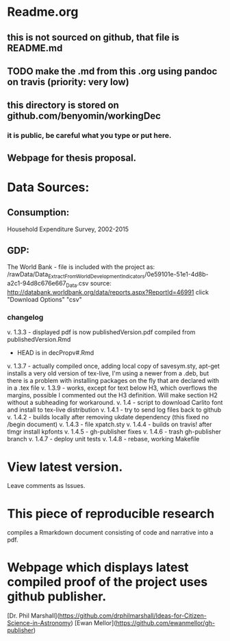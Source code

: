 * Readme.org
** this is not sourced on github, that file is README.md
** TODO make the .md from this .org using pandoc on travis (priority: very low)
** this directory is stored on github.com/benyomin/workingDec
*** it is public, be careful what you type or put here.
** Webpage for thesis proposal.
 
* Data Sources:        
** Consumption: 
   Household Expenditure Survey, 2002-2015
** GDP:
   The World Bank - 
file is included with the project as:
/rawData/Data_Extract_From_World_Development_Indicators/0e59101e-51e1-4d8b-a2c1-94d8c676e667_Data.csv
source:
http://databank.worldbank.org/data/reports.aspx?ReportId=46991
click "Download Options" "csv"

*** changelog
         v. 1.3.3 - displayed pdf is now publishedVersion.pdf compiled from publishedVersion.Rmd
                  - HEAD is in decPropv#.Rmd
         v. 1.3.7 - actually compiled once, adding local copy of savesym.sty, apt-get installs a very old version of tex-live, I'm using a newer from a .deb, but there is a problem with installing packages on the fly that are declared with \require{package} in a .tex file
         v. 1.3.9 - works, except for text below H3, which overflows the margins, possible I commented out the H3 definition. Will make section H2 without a subheading for workaround.
         v. 1.4   - script to download Carlito font and install to tex-live distribution
         v. 1.4.1 - try to send log files back to github
         v. 1.4.2 - builds locally after removing ukdate dependency (this fixed no /begin document)
         v. 1.4.3 - file xpatch.sty
         v. 1.4.4 - builds on travis! after tlmgr install kpfonts
         v. 1.4.5 - gh-publisher fixes
         v. 1.4.6 - trash gh-publisher branch
         v. 1.4.7 - deploy unit tests
         v. 1.4.8 - rebase, working Makefile
* View latest version.
Leave comments as Issues.
* This piece of reproducible research  
compiles a Rmarkdown document consisting of code and narrative into a pdf.
* Webpage which displays latest compiled proof of the project uses github publisher. 
[Dr. Phil Marshall](https://github.com/drphilmarshall/Ideas-for-Citizen-Science-in-Astronomy)
[Ewan Mellor](https://github.com/ewanmellor/gh-publisher)
